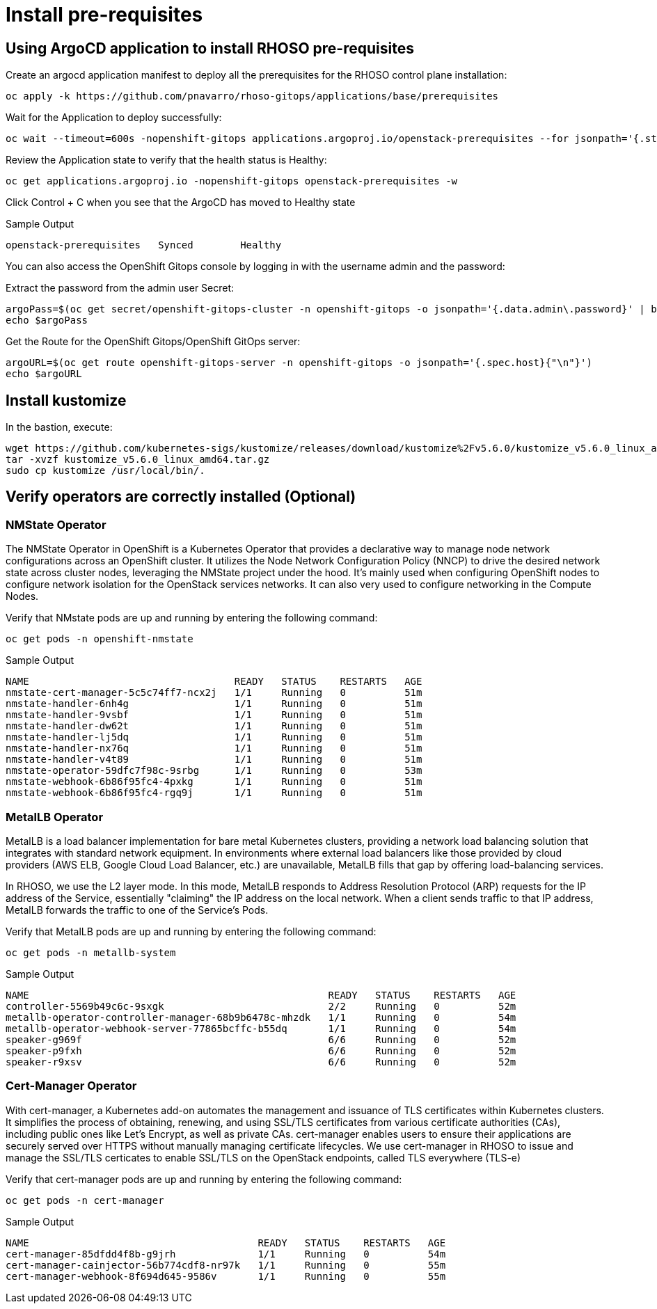 = Install pre-requisites

== Using ArgoCD application to install RHOSO pre-requisites

Create an argocd application manifest to deploy all the prerequisites for the RHOSO control plane installation:

[source,bash,role=execute]
----
oc apply -k https://github.com/pnavarro/rhoso-gitops/applications/base/prerequisites
----

Wait for the Application to deploy successfully:

[source,bash,role=execute]
----
oc wait --timeout=600s -nopenshift-gitops applications.argoproj.io/openstack-prerequisites --for jsonpath='{.status.health.status}'=Healthy
----

Review the Application state to verify that the health status is Healthy:

[source,bash,role=execute]
----
oc get applications.argoproj.io -nopenshift-gitops openstack-prerequisites -w
----

Click Control + C when you see that the ArgoCD has moved to Healthy state

.Sample Output
----
openstack-prerequisites   Synced        Healthy
----

You can also access the OpenShift Gitops console by logging in with the username admin and the password:

Extract the password from the admin user Secret:

[source,bash,role=execute]
----
argoPass=$(oc get secret/openshift-gitops-cluster -n openshift-gitops -o jsonpath='{.data.admin\.password}' | base64 -d)
echo $argoPass
----

Get the Route for the OpenShift Gitops/OpenShift GitOps server:
[source,bash,role=execute]
----
argoURL=$(oc get route openshift-gitops-server -n openshift-gitops -o jsonpath='{.spec.host}{"\n"}')
echo $argoURL
----

== Install kustomize

In the bastion, execute:

[source,bash,role=execute]
----
wget https://github.com/kubernetes-sigs/kustomize/releases/download/kustomize%2Fv5.6.0/kustomize_v5.6.0_linux_amd64.tar.gz
tar -xvzf kustomize_v5.6.0_linux_amd64.tar.gz
sudo cp kustomize /usr/local/bin/.
----

== Verify operators are correctly installed (Optional)

=== NMState Operator

The NMState Operator in OpenShift is a Kubernetes Operator that provides a declarative way to manage node network configurations across an OpenShift cluster. It utilizes the Node Network Configuration Policy (NNCP) to drive the desired network state across cluster nodes, leveraging the NMState project under the hood. It's mainly used when configuring OpenShift nodes to configure network isolation for the OpenStack services networks. It can also very used to configure networking in the Compute Nodes. 

Verify that NMstate pods are up and running by entering the following command:

[source,bash,role=execute]
----
oc get pods -n openshift-nmstate
----

.Sample Output
----
NAME                                   READY   STATUS    RESTARTS   AGE
nmstate-cert-manager-5c5c74ff7-ncx2j   1/1     Running   0          51m
nmstate-handler-6nh4g                  1/1     Running   0          51m
nmstate-handler-9vsbf                  1/1     Running   0          51m
nmstate-handler-dw62t                  1/1     Running   0          51m
nmstate-handler-lj5dq                  1/1     Running   0          51m
nmstate-handler-nx76q                  1/1     Running   0          51m
nmstate-handler-v4t89                  1/1     Running   0          51m
nmstate-operator-59dfc7f98c-9srbg      1/1     Running   0          53m
nmstate-webhook-6b86f95fc4-4pxkg       1/1     Running   0          51m
nmstate-webhook-6b86f95fc4-rgq9j       1/1     Running   0          51m
----


=== MetalLB Operator

MetalLB is a load balancer implementation for bare metal Kubernetes clusters, providing a network load balancing solution that integrates with standard network equipment. In environments where external load balancers like those provided by cloud providers (AWS ELB, Google Cloud Load Balancer, etc.) are unavailable, MetalLB fills that gap by offering load-balancing services.

In RHOSO, we use the L2 layer mode. In this mode, MetalLB responds to Address Resolution Protocol (ARP) requests for the IP address of the Service, essentially "claiming" the IP address on the local network. When a client sends traffic to that IP address, MetalLB forwards the traffic to one of the Service's Pods.

Verify that MetalLB pods are up and running by entering the following command:

[source,bash,role=execute]
----
oc get pods -n metallb-system
----

.Sample Output
----
NAME                                                   READY   STATUS    RESTARTS   AGE
controller-5569b49c6c-9sxgk                            2/2     Running   0          52m
metallb-operator-controller-manager-68b9b6478c-mhzdk   1/1     Running   0          54m
metallb-operator-webhook-server-77865bcffc-b55dq       1/1     Running   0          54m
speaker-g969f                                          6/6     Running   0          52m
speaker-p9fxh                                          6/6     Running   0          52m
speaker-r9xsv                                          6/6     Running   0          52m
----

=== Cert-Manager Operator

With cert-manager, a Kubernetes add-on automates the management and issuance of TLS certificates within Kubernetes clusters. It simplifies the process of obtaining, renewing, and using SSL/TLS certificates from various certificate authorities (CAs), including public ones like Let's Encrypt, as well as private CAs. cert-manager enables users to ensure their applications are securely served over HTTPS without manually managing certificate lifecycles. We use cert-manager in RHOSO to issue and manage the SSL/TLS certicates to enable SSL/TLS on the OpenStack endpoints, called TLS everywhere (TLS-e)

Verify that cert-manager pods are up and running by entering the following command:

[source,bash,role=execute]
----
oc get pods -n cert-manager
----

.Sample Output
----
NAME                                       READY   STATUS    RESTARTS   AGE
cert-manager-85dfdd4f8b-g9jrh              1/1     Running   0          54m
cert-manager-cainjector-56b774cdf8-nr97k   1/1     Running   0          55m
cert-manager-webhook-8f694d645-9586v       1/1     Running   0          55m
----